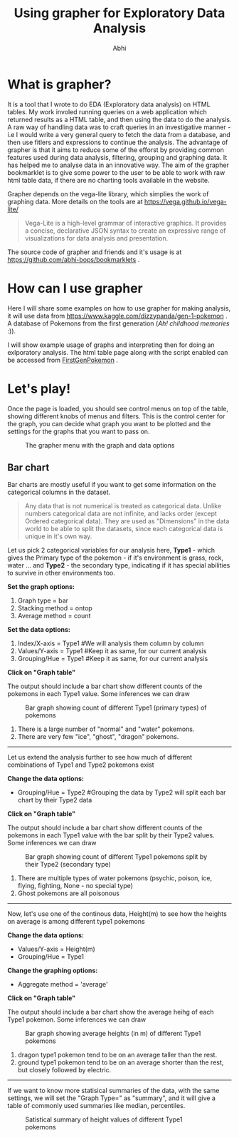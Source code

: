 #+HTML_HEAD: <link rel="stylesheet" type="text/css" href="style.css" />
#+AUTHOR: Abhi
#+TITLE: Using grapher for Exploratory Data Analysis
* What is grapher?
  It is a tool that I wrote to do EDA (Exploratory data analysis) on HTML tables. My work involed running queries on a web application which returned results as a HTML table, and then using the data to do the analysis. A raw way of handling data was to craft queries in an investigative manner - i.e I would write a very general query to fetch the data from a database, and then use fitlers and expressions to continue the analysis.
  The advantage of grapher is that it aims to reduce some of the efforst by providing common features used during data analysis, filtering, grouping and graphing data. It has helped me to analyse data in an innovative way. 
  The aim of the grapher bookmarklet is to give some power to the user to be able to work with raw html table data, if there are no charting tools available in the website.
  
  Grapher depends on the vega-lite library, which simplies the work of graphing data. More details on the tools are at  https://vega.github.io/vega-lite/
  #+BEGIN_QUOTE
  Vega-Lite is a high-level grammar of interactive graphics. It provides a concise, declarative JSON syntax to create an expressive range of visualizations for data analysis and presentation.
  #+END_QUOTE

  The source code of grapher and friends and it's usage is at https://github.com/abhi-bops/bookmarklets .

* How can I use grapher
  
  Here I will share some examples on how to use grapher for making analysis, it will use data from https://www.kaggle.com/dizzypanda/gen-1-pokemon . A database of Pokemons from the first generation (/Ah! childhood memories/ :)).

  I will show example usage of graphs and interpreting then for doing an exlporatory analysis. The html table page along with the script enabled can be accessed from [[./FirstGenPokemon.html][FirstGenPokemon]] .

* Let's play!
  Once the page is loaded, you should see control menus on top of the table, showing different knobs of menus and filters. This is the control center for the graph, you can decide what graph you want to be plotted and the settings for the graphs that you want to pass on.

  #+CAPTION: The grapher menu with the graph and data options
  #+NAME: Grapher menu
  [[./grapher_menu.png]]


** Bar chart
   Bar charts are mostly useful if you want to get some information on the 
categorical columns in the dataset.

   #+BEGIN_QUOTE
   Any data that is not numerical is treated as categorical data. Unlike numbers categorical data are not infinite, and lacks order (except Ordered categorical data). They are used as "Dimensions" in the data world to be able to split the datasets, since each categorical data is unique in it's own way.
#+END_QUOTE
   
   Let us pick 2 categorical variables for our analysis here, *Type1* - which gives the Primary type of the pokemon - if it's environment is grass, rock, water ... and *Type2* - the secondary type, indicating if it has special abilities to survive in other environments too.

   *Set the graph options:*
   1. Graph type = bar
   2. Stacking method = ontop
   3. Average method = count


   *Set the data options:*
   1. Index/X-axis = Type1 #We will analysis them column by column
   2. Values/Y-axis = Type1 #Keep it as same, for our current analysis
   3. Grouping/Hue = Type1 #Keep it as same, for our current analysis
   *Click on "Graph table"*

   The output should include a bar chart show different counts of the pokemons in each Type1 value. Some inferences we can draw

  #+CAPTION: Bar graph showing count of different Type1 (primary types) of pokemons
  #+NAME: Type1 pokemon count
  [[./bar_graph1.png]]

   1. There is a large number of "normal" and "water" pokemons.
   2. There are very few "ice", "ghost", "dragon" pokemons.

      
   ------
      
   Let us extend the analysis further to see how much of different combinations of Type1 and Type2 pokemons exist
   
   *Change the data options:*
   - Grouping/Hue = Type2 #Grouping the data by Type2 will split each bar chart by their Type2 data
   *Click on "Graph table"*
     
   The output should include a bar chart show different counts of the pokemons in each Type1 value with the bar split by their Type2 values. Some inferences we can draw

  #+CAPTION: Bar graph showing count of different Type1 pokemons split by their Type2 (secondary type)
  #+NAME: Type1-Type2 pokemon count
  [[./bar_graph2.png]]

   1. There are multiple types of water pokemons (psychic, poison, ice, flying, fighting, None - no special type)
   2. Ghost pokemons are all poisonous


   ------

   Now, let's use one of the continous data, Height(m) to see how the heights on average is among different type1 pokemons
   
   
   *Change the data options:*
   - Values/Y-axis = Height(m)
   - Grouping/Hue = Type1
     
     
   *Change the graphing options:*
   - Aggregate method = 'average'
   *Click on "Graph table"*
     
     
   The output should include a bar chart show the average heihg of each Type1 pokemon. Some inferences we can draw

  #+CAPTION: Bar graph showing average heights (in m) of different Type1 pokemons
  #+NAME: Type1-height pokemon average
  [[./bar_graph3.png]]

   1. dragon type1 pokemon tend to be on an average taller than the rest.
   2. ground type1 pokemon tend to be on an average shorter than the rest, but closely followed by electric.

     
   ------


   If we want to know more statisical summaries of the data, with the same settings, we will set the "Graph Type=" as "summary", and it will give a table of commonly used summaries like median, percentiles.

  #+CAPTION: Satistical summary of height values of different Type1 pokemons
  #+NAME: Type1-height pokemon summary
  [[./summary.png]]


   
   
   

   
